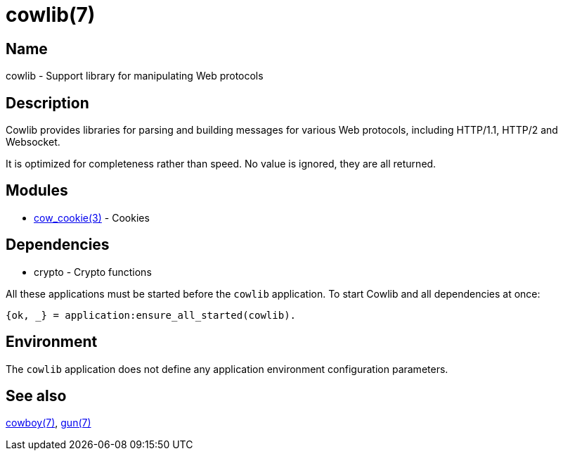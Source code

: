 = cowlib(7)

== Name

cowlib - Support library for manipulating Web protocols

== Description

Cowlib provides libraries for parsing and building messages
for various Web protocols, including HTTP/1.1, HTTP/2  and
Websocket.

It is optimized for completeness rather than speed. No value
is ignored, they are all returned.

== Modules

* link:man:cow_cookie(3)[cow_cookie(3)] - Cookies

== Dependencies

* crypto - Crypto functions

All these applications must be started before the `cowlib`
application. To start Cowlib and all dependencies at once:

[source,erlang]
----
{ok, _} = application:ensure_all_started(cowlib).
----

== Environment

The `cowlib` application does not define any application
environment configuration parameters.

== See also

link:man:cowboy(7)[cowboy(7)],
link:man:gun(7)[gun(7)]
